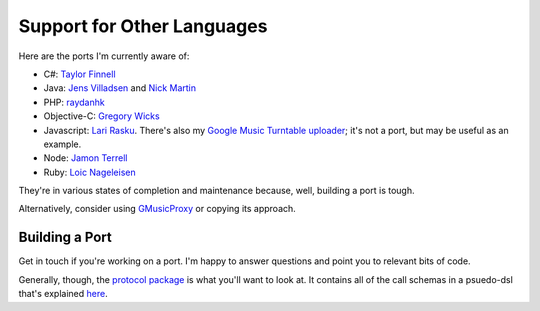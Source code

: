 .. _ports:

Support for Other Languages
===========================

Here are the ports I'm currently aware of:


-  C#:
   `Taylor Finnell <https://github.com/taylorfinnell/GoogleMusicAPI.NET>`__
-  Java: `Jens Villadsen <https://github.com/jkiddo/gmusic.api>`__
   and `Nick Martin <https://github.com/xnickmx/google-play-client>`__
-  PHP:
   `raydanhk <http://code.google.com/p/unofficial-google-music-api-php/>`__
-  Objective-C:
   `Gregory Wicks <https://github.com/gwicks/gmusicapi-objc>`__
-  Javascript:
   `Lari Rasku <https://code.google.com/p/google-musicmanager-js/>`__.
   There's also my `Google Music Turntable uploader
   <https://github.com/simon-weber/Google-Music-Turntable-Uploader>`__;
   it's not a port, but may be useful as an example.
-  Node: `Jamon Terrell <https://github.com/jamon/playmusic>`__
-  Ruby: `Loic Nageleisen <https://github.com/lloeki/ruby-skyjam>`__

They're in various states of completion and maintenance because,
well, building a port is tough.

Alternatively, consider using `GMusicProxy <http://gmusicproxy.net/>`__ or copying its approach.

Building a Port
---------------

Get in touch if you're working on a port.
I'm happy to answer questions and point you to relevant bits of code.

Generally, though, the `protocol package
<https://github.com/simon-weber/Unofficial-Google-Music-API/tree/develop/gmusicapi/protocol>`__
is what you'll want to look at.
It contains all of the call schemas in a psuedo-dsl that's explained
`here
<https://github.com/simon-weber/Unofficial-Google-Music-API/blob/develop/gmusicapi/protocol/shared.py>`__.
